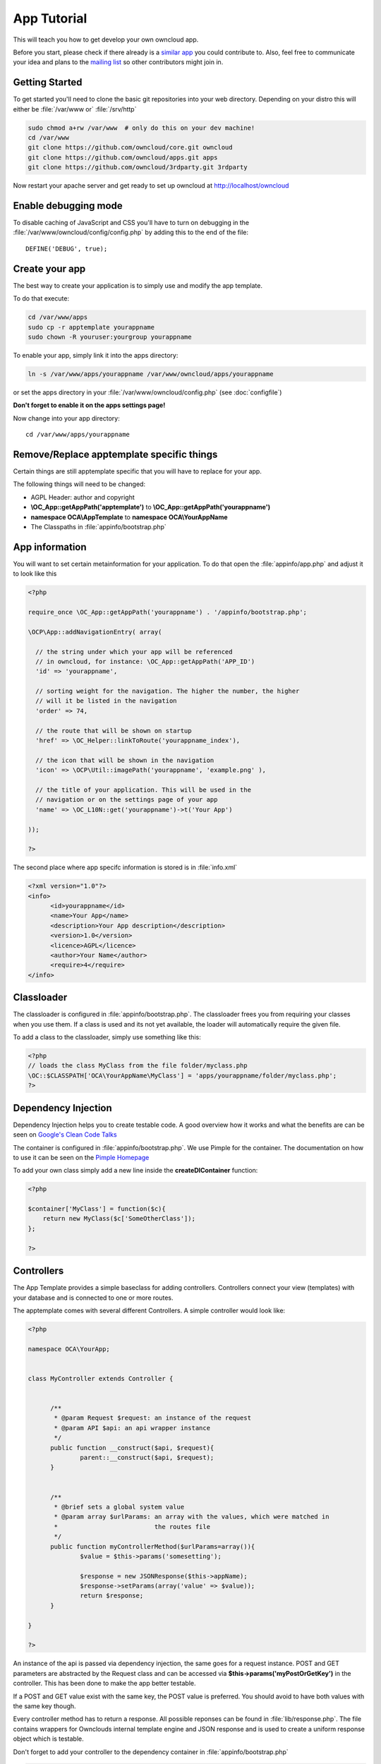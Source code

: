 App Tutorial
============

This will teach you how to get develop your own owncloud app.

Before you start, please check if there already is a `similar app <http://apps.owncloud.com>`_ you could contribute to. Also, feel free to communicate your idea and plans to the `mailing list <https://mail.kde.org/mailman/listinfo/owncloud>`_ so other contributors might join in.


Getting Started
---------------
To get started you'll need to clone the basic git repositories into your web directory. Depending on your distro this will either be :file:`/var/www or` :file:`/srv/http`

.. code-block:: bash
  
  sudo chmod a+rw /var/www  # only do this on your dev machine!
  cd /var/www
  git clone https://github.com/owncloud/core.git owncloud
  git clone https://github.com/owncloud/apps.git apps
  git clone https://github.com/owncloud/3rdparty.git 3rdparty

Now restart your apache server and get ready to set up owncloud at http://localhost/owncloud


Enable debugging mode
---------------------
To disable caching of JavaScript and CSS you'll have to turn on debugging in the :file:`/var/www/owncloud/config/config.php` by adding this to the end of the file::

  DEFINE('DEBUG', true);


Create your app
---------------
The best way to create your application is to simply use and modify the app template.

To do that execute:

.. code-block:: bash

  cd /var/www/apps
  sudo cp -r apptemplate yourappname
  sudo chown -R youruser:yourgroup yourappname

To enable your app, simply link it into the apps directory:


.. code-block:: bash

  ln -s /var/www/apps/yourappname /var/www/owncloud/apps/yourappname

or set the apps directory in your :file:`/var/www/owncloud/config.php` (see :doc:`configfile`)

**Don't forget to enable it on the apps settings page!**

Now change into your app directory::

  cd /var/www/apps/yourappname


Remove/Replace apptemplate specific things
------------------------------------------
Certain things are still apptemplate specific that you will have to replace for your app.

.. todo::

  Provide some sed commands for simple transformation

The following things will need to be changed:

* AGPL Header: author and copyright
* **\\OC_App::getAppPath('apptemplate')** to **\\OC_App::getAppPath('yourappname')**
* **namespace OCA\\AppTemplate** to **namespace OCA\\YourAppName**
* The Classpaths in :file:`appinfo/bootstrap.php`


App information
---------------
You will want to set certain metainformation for your application. To do that open the :file:`appinfo/app.php` and adjust it to look like this

.. code-block:: php

  <?php

  require_once \OC_App::getAppPath('yourappname') . '/appinfo/bootstrap.php';

  \OCP\App::addNavigationEntry( array(

    // the string under which your app will be referenced
    // in owncloud, for instance: \OC_App::getAppPath('APP_ID')
    'id' => 'yourappname',
  
    // sorting weight for the navigation. The higher the number, the higher
    // will it be listed in the navigation
    'order' => 74,
  
    // the route that will be shown on startup
    'href' => \OC_Helper::linkToRoute('yourappname_index'),
  
    // the icon that will be shown in the navigation
    'icon' => \OCP\Util::imagePath('yourappname', 'example.png' ),
  
    // the title of your application. This will be used in the
    // navigation or on the settings page of your app
    'name' => \OC_L10N::get('yourappname')->t('Your App') 

  ));

  ?>

The second place where app specifc information is stored is in :file:`info.xml`

.. code-block:: xml

  <?xml version="1.0"?>
  <info>
	<id>yourappname</id>
	<name>Your App</name>
	<description>Your App description</description>
	<version>1.0</version>
	<licence>AGPL</licence>
	<author>Your Name</author>
	<require>4</require>
  </info>


Classloader
-----------
The classloader is configured in :file:`appinfo/bootstrap.php`. The classloader frees you from requiring your classes when you use them. If a class is used and its not yet available, the loader will automatically require the given file.

To add a class to the classloader, simply use something like this:

.. code-block:: php

  <?php
  // loads the class MyClass from the file folder/myclass.php
  \OC::$CLASSPATH['OCA\YourAppName\MyClass'] = 'apps/yourappname/folder/myclass.php';
  ?>


Dependency Injection
--------------------
Dependency Injection helps you to create testable code. A good overview how it works and what the benefits are can be seen on `Google's Clean Code Talks <http://www.youtube.com/watch?v=RlfLCWKxHJ0>`_

The container is configured in :file:`appinfo/bootstrap.php`. We use Pimple for the container. The documentation on how to use it can be seen on the `Pimple Homepage <http://pimple.sensiolabs.org/>`_

To add your own class simply add a new line inside the **createDIContainer** function:

.. code-block:: php

  <?php
  
  $container['MyClass'] = function($c){
      return new MyClass($c['SomeOtherClass']);
  };

  ?>



Controllers
-----------
The App Template provides a simple baseclass for adding controllers. Controllers connect your view (templates) with your database and is connected to one or more routes.

The apptemplate comes with several different Controllers. A simple controller would look like:

.. code-block:: php

  <?php
  
  namespace OCA\YourApp;


  class MyController extends Controller {
	

	/**
	 * @param Request $request: an instance of the request
	 * @param API $api: an api wrapper instance
	 */
	public function __construct($api, $request){
		parent::__construct($api, $request);
	}


	/**
	 * @brief sets a global system value 
	 * @param array $urlParams: an array with the values, which were matched in 
	 *                          the routes file
	 */
	public function myControllerMethod($urlParams=array()){
		$value = $this->params('somesetting');
		
		$response = new JSONResponse($this->appName);
		$response->setParams(array('value' => $value));
		return $response;
	}

  }

  ?>

An instance of the api is passed via dependency injection, the same goes for a request instance. POST and GET parameters are abstracted by the Request class and can be accessed via **$this->params('myPostOrGetKey')** in the controller. This has been done to make the app better testable.

If a POST and GET value exist with the same key, the POST value is preferred. You should avoid to have both values with the same key though.

Every controller method has to return a response. All possible reponses can be found in :file:`lib/response.php`. The file contains wrappers for Ownclouds internal template engine and JSON response and is used to create a uniform response object which is testable.

Don't forget to add your controller to the dependency container in :file:`appinfo/bootstrap.php` 

.. code-block:: php

  <?php

  // in the createDIContainer function

  $container['MyController'] = function($c){
      return new MyController($c['API'], $c['Request']);
  };

  ?>

and to the classloader

.. code-block:: php

  <?php
  \OC::$CLASSPATH['OCA\YourAppName\MyController'] = 'apps/yourappname/controllers/my.controller.php';
  ?>


Database Access
---------------
ownCloud uses a database abstraction layer on top of either MDB2 or PDO, depending on the availability of PDO on the server.

Apps should always use prepared statements when accessing the database as seen in the following example:

.. code-block:: php

  <?php
  $userId = 'tom';
  $query = \OC_DB::prepare("SELECT * FROM *PREFIX*mytable WHERE user = ?");
  $result = $query->execute(array($userId));
  $data = $result->fetchAll();
  ?>


‘*PREFIX*’ in the query string will be replaced by the configured database table prefix while preparing the query. Arguments for the prepared statement are denoted by a ‘?’ in the query string and passed during execution in an array.

For more information about MDB2 style prepared statements, please see the `official MDB2 documentation <http://pear.php.net/package/MDB2/docs>`_

If an app requires additional tables in the database they can be automatically created and updated by specifying them inside :file:`appinfo/database.xml` using MDB2′s xml scheme notation where the placeholders ‘*dbprefix*’ and ‘*dbname*’ can be used for the configured database table prefix and database name. 

An example database XML file would look like this:

.. code-block:: xml

  <?xml version="1.0" encoding="ISO-8859-1" ?>
  <database>
	 <name>*dbname*</name>
	 <create>true</create>
	 <overwrite>false</overwrite>
	 <charset>utf8</charset>
	 <table>
		<name>*dbprefix*yourapp_items</name>
		<declaration>
			<field>
				<name>item_id</name>
				<type>integer</type>
				<default>0</default>
				<notnull>true</notnull>
    				<autoincrement>1</autoincrement>
				<length>4</length>
			</field>
			<field>
				<name>uid_owner</name>
				<type>text</type>
				<notnull>true</notnull>
				<length>64</length>
			</field>
			<field>
				<name>item_name</name>
				<type>text</type>
				<notnull>true</notnull>
				<length>100</length>
			</field>
			<field>
				<name>item_path</name>
				<type>clob</type>
				<notnull>true</notnull>
			</field>
		</declaration>
	</table>
  </database>


To update the tables used by the app, simply adjust the database.xml file and increase the app version number in :file:`appinfo/version` to trigger an update.



Routes
------
Routing connects your URL with your controller methods and allows you to create constant and nice URLs. Its also easy to extract values from the URL.

Owncloud uses `Symphony Routing <http://symfony.com/doc/2.0/book/routing.html>`_

Routes are declared in :file:`appinfo/routes.php`

A simple route would look like this:

.. code-block:: php

  <?php
  $this->create('yourappname_routename', '/myurl/{value}')->action(
	function($params){		
		callController('MyController', 'methodName', $params);
	}
  );
  ?>

The first argument is the name of your route. This is used to get url of the route in your Javascript for instance. 

The second parameter is the URL which should be matched. You can extract values from the url by using **{KEY}** in the section that you want to get. That value is than present under **$params['KEY']**, for the above example it would be **$params['value']**. 

The $params array is passed to your controllermethod as $urlParams.

You can also limit the route to GET or POST requests by simply appending ->post() or ->get() before the action method like:

.. code-block:: php

  <?php
  $this->create('yourappname_routename', '/myurl/{value}')->post()->action(
	function($params){		
		callAjaxController('MyController', 'methodName', $params);
	}
  );
  ?>

**Dont forget to use callAjaxController() for Ajax requests!**

In JavaScript you can call the routes like this:

.. code-block:: javascript

  var params = {value: 'hi'};
  var url = OC.Router.generate('yourappname_routename', params);

You can also omit the second generate parameter if you dont extract any values from the URL.


**See also:** :doc:`routing`


API abstraction layer
---------------------
Owncloud currently has a ton of static methods which is a very bad thing concerning testability. Therefore the app template comes with an api abstraction layer which is located at :file:`lib/api.php`. 

If you find yourself in need to use an Owncloud internal static method, add it to the api layer by simply creating a new method like:

.. code-block:: php

  <?php
      
      // inside the API class

      public function methodName($someParam){
         \OCP\Util::methodName($this->appName, $someParam);
      }
  ?>

That way you can easily create unittests with a simple API class mock if you dont want to call Owncloud internal stuff.

This will eventually be replaced with an internal Owncloud API layer.


JavaScript and CSS
------------------
JavaScript files go to the **js/** directory, CSS files to the **css/** directory. They are both minified in production and must therefore be declared in your controller method.

To add a script in your controller method, use the controller's **addScript** and **addStyle** methods.

.. code-block:: php

  <?php

  // in your controller
  public function index($urlParams=array()){
  		
  	// adds the js/admin.js file
	$this->api->addScript('admin');

	// adds the css/admin.css file
	$this->api->addStyle('admin');

	// etc
  }

  ?>